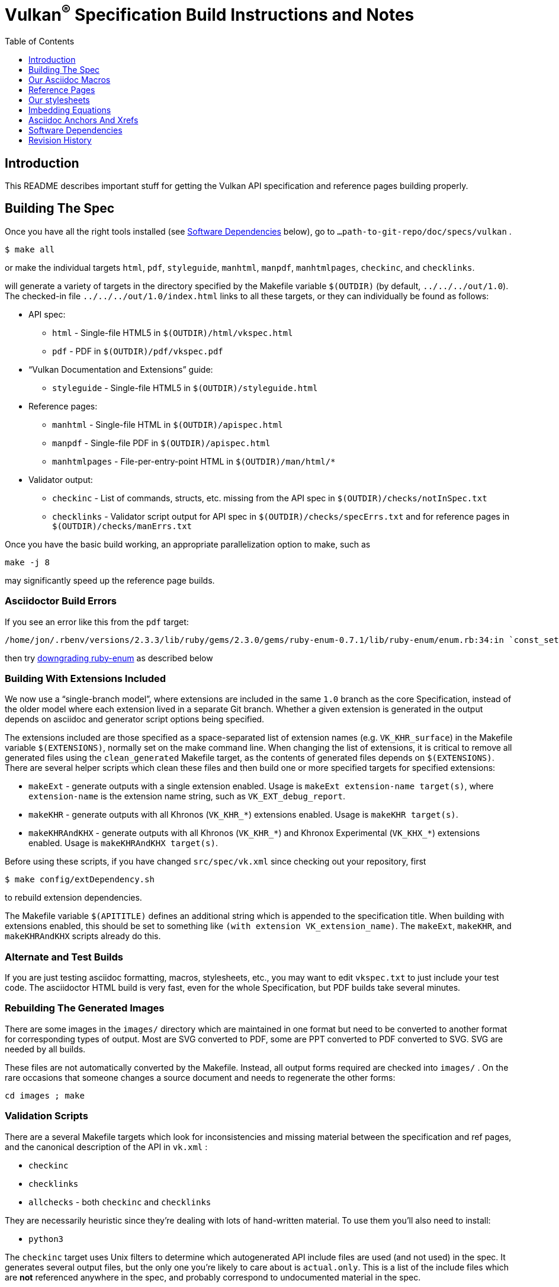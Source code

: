 = Vulkan^(R)^ Specification Build Instructions and Notes
:toc2:
:toclevels: 1


[[intro]]
== Introduction

This README describes important stuff for getting the Vulkan API
specification and reference pages building properly.


[[building]]
== Building The Spec

Once you have all the right tools installed (see <<depends,Software
Dependencies>> below), go to `...path-to-git-repo/doc/specs/vulkan` .

    $ make all

or make the individual targets `html`, `pdf`, `styleguide`, `manhtml`,
`manpdf`, `manhtmlpages`, `checkinc`, and `checklinks`.

will generate a variety of targets in the directory specified by the
Makefile variable `$(OUTDIR)` (by default, `../../../out/1.0`).
The checked-in file `../../../out/1.0/index.html` links to all these
targets, or they can individually be found as follows:

  * API spec:
  ** `html` - Single-file HTML5 in `$(OUTDIR)/html/vkspec.html`
  ** `pdf` - PDF in `$(OUTDIR)/pdf/vkspec.pdf`
  * "`Vulkan Documentation and Extensions`" guide:
  ** `styleguide` - Single-file HTML5 in `$(OUTDIR)/styleguide.html`
  * Reference pages:
  ** `manhtml` - Single-file HTML in `$(OUTDIR)/apispec.html`
  ** `manpdf` - Single-file PDF in `$(OUTDIR)/apispec.html`
  ** `manhtmlpages` - File-per-entry-point HTML in `$(OUTDIR)/man/html/*`
  * Validator output:
  ** `checkinc` - List of commands, structs, etc.
     missing from the API spec in `$(OUTDIR)/checks/notInSpec.txt`
  ** `checklinks` - Validator script output for API spec in
     `$(OUTDIR)/checks/specErrs.txt` and for reference pages in
     `$(OUTDIR)/checks/manErrs.txt`

Once you have the basic build working, an appropriate parallelization option
to make, such as

----
make -j 8
----

may significantly speed up the reference page builds.


[[build-bugs]]
=== Asciidoctor Build Errors

If you see an error like this from the `pdf` target:

    /home/jon/.rbenv/versions/2.3.3/lib/ruby/gems/2.3.0/gems/ruby-enum-0.7.1/lib/ruby-enum/enum.rb:34:in `const_set': asciidoctor: FAILED: /home/tree/git/vulkan/doc/specs/vulkan/vkspec.txt: Failed to load AsciiDoc document - wrong constant name default (NameError)

then try <<ruby-enum-downgrade,downgrading ruby-enum>>
as described below


[[building-extensions]]
=== Building With Extensions Included

We now use a "`single-branch model`", where extensions are included in the
same `1.0` branch as the core Specification, instead of the older model
where each extension lived in a separate Git branch.
Whether a given extension is generated in the output depends on asciidoc and
generator script options being specified.

The extensions included are those specified as a space-separated list of
extension names (e.g. `VK_KHR_surface`) in the Makefile variable
`$(EXTENSIONS)`, normally set on the make command line.
When changing the list of extensions, it is critical to remove all generated
files using the `clean_generated` Makefile target, as the contents of
generated files depends on `$(EXTENSIONS)`.
There are several helper scripts which clean these files and then build one
or more specified targets for specified extensions:

  * `makeExt` - generate outputs with a single extension enabled.
    Usage is `makeExt extension-name target(s)`, where `extension-name` is
    the extension name string, such as `VK_EXT_debug_report`.
  * `makeKHR` - generate outputs with all Khronos (`VK_KHR_*`) extensions
    enabled.
    Usage is `makeKHR target(s)`.
  * `makeKHRAndKHX` - generate outputs with all Khronos (`VK_KHR_*`) and
    Khronox Experimental (`VK_KHX_*`) extensions enabled.
    Usage is `makeKHRAndKHX target(s)`.

Before using these scripts, if you have changed `src/spec/vk.xml` since
checking out your repository, first

    $ make config/extDependency.sh

to rebuild extension dependencies.

The Makefile variable `$(APITITLE)` defines an additional string which is
appended to the specification title.
When building with extensions enabled, this should be set to something like
`(with extension VK_extension_name)`.
The `makeExt`, `makeKHR`, and `makeKHRAndKHX` scripts already do this.


[[building-test]]
=== Alternate and Test Builds

If you are just testing asciidoc formatting, macros, stylesheets, etc., you
may want to edit `vkspec.txt` to just include your test code.
The asciidoctor HTML build is very fast, even for the whole Specification,
but PDF builds take several minutes.


=== Rebuilding The Generated Images

There are some images in the `images/` directory which are maintained in one
format but need to be converted to another format for corresponding types of
output.
Most are SVG converted to PDF, some are PPT converted to PDF converted to
SVG.
SVG are needed by all builds.

These files are not automatically converted by the Makefile.
Instead, all output forms required are checked into `images/` .
On the rare occasions that someone changes a source document and needs to
regenerate the other forms:

----
cd images ; make
----


=== Validation Scripts

There are a several Makefile targets which look for inconsistencies and
missing material between the specification and ref pages, and the canonical
description of the API in `vk.xml` :

  * `checkinc`
  * `checklinks`
  * `allchecks` - both `checkinc` and `checklinks`

They are necessarily heuristic since they're dealing with lots of
hand-written material.
To use them you'll also need to install:

  * `python3`

The `checkinc` target uses Unix filters to determine which autogenerated API
include files are used (and not used) in the spec.
It generates several output files, but the only one you're likely to care
about is `actual.only`.
This is a list of the include files which are *not* referenced anywhere in
the spec, and probably correspond to undocumented material in the spec.

The `checklinks` target validates the various internal tagged links in the
man pages and spec (e.g. the `fname:vkFuncBlah`, `sname:VkStructBlah`, etc.)
against the canonical description of the API in `vk.xml`.
It generates two output files, `manErrs.txt` and `specErrs.txt`, which
report problematic tags and the filenames/lines on which those tags were
found.




[[macros]]
== Our Asciidoc Macros

We use a bunch of custom macros in the reference pages and API spec asciidoc
sources.
The validator scripts rely on these macros as part of their sanity checks,
and you should use the macros whenever referring to an API command, struct,
token, or enum name, so the documents are semantically tagged and more
easily verifiable.

The supported macros are defined in the `config/vulkan-macros/extension.rb`
asciidoctor extension script.

The tags used are described in the style guide (`styleguide.txt`).

We (may) eventually tool up the spec and ref pages to the point that
anywhere there's a type or token referred to, clicking on (or perhaps
hovering over) it in the HTML view and be taken to the definition of that
type/token.
That will take some more plumbing work to tag the stuff in the autogenerated
include files, and do something sensible in the spec (e.g. resolve links to
internal references).

Most of these macros deeply need more intuitive names.


[[refpages]]
== Reference Pages

The reference pages are extracted from the API Specification source, which
has been tagged to help identify boundaries of language talking about
different commands, structures, enumerants, and other types.
A set of Python scripts extract and lightly massage the relevant tagged
language into corresponding ref page.
Pages without corresponding content in the API spec are generated
automatically, when possible (e.g. for `Vk*FlagBits` pages).

If for some reason you want to regenerate the ref pages from scratch
yourself, you can do so by

----
rm man/apispec.txt
make apispec.txt
----

The `genRef.py` script will generate many warnings, but most are just
reminders that some pages are automatically generated.
If everything is working correctly, all the `man/*.txt` files will be
regenerated, but their contents will not change.

If you add new API features to the Specification in a branch, make sure that
the commands have the required tagging and that ref pages are generated for
them, and build properly.


[[styles]]
== Our stylesheets

NOTE: Section mostly TBD.

We use the default Asciidoctor stylesheet.


=== Marking Normative Language

Normative language is marked as *bold*, and also with the [purple]#purple#
role for html output.
It can be used to mark entire paragraphs or spans of words.
In addition, the normative terminology macros, such as must: and may: and
cannot:, always use this role.

The formatting of normative language depends on the stylesheet.
Currently it just comes out in purple.
We may add a way to disable this formatting at build time.


[[equations]]
== Imbedding Equations

Where possible, equations should be written using straight asciidoc markup
using the _eq_ role.
This covers many common equations and is faster than the alternatives.

For more complex equations, such as multi-case statements, matrices, and
complex fractions, equations should be written using the latexmath: inline
and block macros.
The contents of the latexmath: blocks should be LaTeX math notation.
LaTeX math markup delimiters are now inserted by the asciidoctor toolchain.

LaTeX math is passed through unmodified to all HTML output forms, which is
subsequently rendered with the KaTeX engine when the html is loaded.
A local copy of the KaTeX release is kept in `doc/specs/vulkan/katex` and
copied to the HTML output directory during spec generation.
Math is processed into SVGs via asciidoctor-mathematical for PDF output.

The following caveats apply:

  * The special characters `<` , `>` , and `&` can currently be used only in
    +++[latexmath]+++ block macros, not in +++latexmath:[]+++ inline macros.
    Instead use `\lt`, `\leq`, `\gt`, and `\geq` for `<`, `<=`, `>`, and
    `>=` respectively.
    `&` is an alignment construct for multiline equations, and should only
    appear in block macros anyway.
  * AMSmath environments (e.g. pass:[\begin{equation*}], pass:[{align*}],
    etc.) cannot be used in KaTeX at present, and have been replaced with
    constructs supported by KaTeX such as pass:[{aligned}].
  * Arbitrary LaTeX constructs cannot be used.
    KaTeX and asciidoctor-mathematical are only equation renderers, not full
    LaTeX engines.
    Imbedding LaTeX like \Large or pass:[\hbox{\tt\small VK\_FOO}] may not
    work in any of the backends, and should be avoided.

See the "`Vulkan Documentation and Extensions`" document for more details of
supported LaTeX math constructs.


[[anchors]]
== Asciidoc Anchors And Xrefs

In the API spec, sections can have anchors (labels) applied with the
following syntax.
In general the anchor should immediately precede the chapter or section
title and should use the form '+++[[chapter-section-label]]+++'.
For example,

For example, in chapter +synchronization.txt+:

----
[[synchronization-primitives]]
Synchronization Primitives
----

Cross-references to those anchors can then be generated with, for example,

----
See the <<synchronization-primitives>> section for discussion of fences,
semaphores, and events.
----

You can also add anchors on arbitrary paragraphs, using a similar naming
scheme.

Anything whose definition comes from one of the autogenerated API include
files (`.txt` files in the directories `basetypes`, `enums`, `flags`,
`funcpointers`, `handles`, `protos`, and `structs`) has a corresponding
anchor whose name is the name of the function, struct, etc.
being defined.
Therefore you can say something like:

----
Fences are used with the +++<<vkQueueSubmit>>+++ command...
----


[[depends]]
== Software Dependencies

This section describes the software components used by the Vulkan spec
toolchain.

Before building the Vulkan spec, you must install the following tools:

  * GNU make (make version: 4.0.8-1; older versions probably OK)
  * Python 3 (python, version: 3.4.2)
  * Ruby (ruby, version: 2.3.3)
  ** The Ruby development package (ruby-dev) may also be required in some
     environments.
  * Git command-line client (git, version: 2.1.4).
    The build can progress without a git client, but branch/commit
    information will be omitted from the build.
    Any version supporting the following operations should work:
  ** `git symbolic-ref --short HEAD`
  ** `git log -1 --format="%H"`
  * Ghostscript (ghostscript, version: 9.10).
    This is for the PDF build, and it can still progress without it.
    Ghostscript is used to optimize the size of the PDF, so will be a lot
    smaller if it is included.

The following Ruby Gems and platform package dependencies must also be
installed.
This process is described in more detail for individual platforms and
environment managers below.
Please read the remainder of this document (other than platform-specific
parts you don't use) completely before trying to install.

  * Asciidoctor (asciidoctor, version: 1.5.5)
  * Coderay (coderay, version 1.1.1)
  * Asciidoctor PDF (asciidoctor-pdf, version: 1.5.0.alpha13)
  * Asciidoctor Mathematical (asciidoctor-mathematical, version 0.2.2)
  * https://github.com/asciidoctor/asciidoctor-mathematical#dependencies[Dependencies
    for asciidoctor-mathematical] (There are a lot of these!)
  * KaTeX distribution (version 0.7.0 from https://github.com/Khan/KaTeX .
    This is cached under `doc/specs/vulkan/katex/`, and need not be
    installed from github.

Only the `asciidoctor` and `coderay` gems is needed if you don't intend to
build PDF versions of the spec and supporting documents.

[NOTE]
.Note
====
While it's easier to install just the toolchain components for HTML builds,
people submitting MRs with substantial changes to the Specification are
responsible for verifying that their branches build *both* `html` and `pdf`
targets.
====

Platform-specific toolchain instructions follow:

  * Microsoft Windows
  ** <<depends-ubuntu, Ubuntu / Windows 10>>
  ** <<depends-mingw,MinGW>> (PDF builds not tested)
  ** <<depends-cygwin, Cygwin>>
  * <<depends-osx,Mac OS X>>
  * <<depends-linux,Linux (Debian, Ubuntu, etc.)>>


[[depends-windows]]
=== Windows (General)

Most of the dependencies on Linux packages are light enough that it's
possible to build the spec natively in Windows, but it means bypassing the
makefile and calling functions directly.
This might be solved in future.
For now, there are three options for Windows users: Ubuntu / Windows 10,
MinGW, or Cygwin.


[[depends-ubuntu]]
==== Ubuntu / Windows 10

When using the "`Ubuntu Subsystem`" for Windows 10, most dependencies can be
installed via apt-get:

----
sudo apt-get -qq -y install build-essential python3 git cmake bison flex \
    libffi-dev libxml2-dev libgdk-pixbuf2.0-dev libcairo2-dev \
    libpango1.0-dev ttf-lyx gtk-doc-tools ghostscript
----

The default ruby packages on Ubuntu are fairly out of date.
Ubuntu only provides `ruby` and `ruby2.0` - the latter is multiple revisions
behind the current stable branch, and would require wrangling to get the
makefile working with it.

Luckily, there are better options; either https://rvm.io[rvm] or
https://github.com/rbenv/rbenv[rbenv] is recommended to install a more
recent version.

[NOTE]
.Note
====

  * If you are new to Ruby, you should *completely remove* (through the
    package manager, e.g. `sudo apt-get remove *packagename*`) all existing
    Ruby and asciidoctor infrastructure on your machine before trying to use
    rvm or rbenv for the first time.
    `dpkg -l | egrep 'asciidoctor|ruby|rbenv|rvm'` will give you a list of
    candidate package names to remove.
  ** If you already have a favorite Ruby package manager, ignore this
     advice, and just install the required OS packages and gems.
  * In addition, `rvm` and `rbenv` are *mutually incompatible*.
    They both rely on inserting shims and `$PATH` modifications in your bash
    shell.
    If you already have one of these installed and are familiar with it,
    it's probably best to stay with that one.
    One of the editors, who is new to Ruby, found `rbenv` far more
    comprehensible than `rvm`.
    The other editor likes `rvm` better.
  ** Neither `rvm` nor `rbenv` work, out of the box, when invoked from
     non-Bash shells like tcsh.
     This can be hacked up by setting the right environment variables and
     PATH additions based on a bash environment.
  * Most of the tools on Bash for Windows are quite happy with Windows line
    endings (CR LF), but bash scripts expect Unix line endings (LF).
    The file `.gitattributes` at the top of the vulkan tree in the 1.0
    branch forces such scripts to be checked out with the proper line
    endings on non-Linux platforms.
    If you add new scripts whose names don't end in `.sh`, they should be
    included in .gitattributes as well.
====


[[depends-ubuntu-rbenv]]
===== Ubuntu/Windows 10 Using Rbenv

Rbenv is a lighter-weight Ruby environment manager with less functionality
than rvm.
Its primary task is to manage different Ruby versions, while rvm has
additional functionality such as managing "`gemsets`" that is irrelevant to
our needs.

A complete installation script for the toolchain on Ubuntu for Windows,
developed on an essentially out-of-the-box environment, follows.
If you try this, don't try to execute the entire thing at once.
Do each step separately in case of errors we didn't encounter.

----
# Install packages needed by `ruby_build` and by toolchain components.
# See https://github.com/rbenv/ruby-build/wiki and
# https://github.com/asciidoctor/asciidoctor-mathematical#dependencies

sudo apt-get install autoconf bison build-essential libssl-dev \
    libyaml-dev libreadline6-dev zlib1g-dev libncurses5-dev \
    libffi-dev libgdbm3 libgdbm-dev install cmake libxml2 \
    libxml2-dev flex pkg-config install libglib2.0-dev \
    libcairo-dev libpango1.0-dev libgdk-pixbuf2.0-dev \
    libpangocairo-1.0

# Install rbenv from https://github.com/rbenv/rbenv
git clone https://github.com/rbenv/rbenv.git ~/.rbenv

# Set path to shim layers in .bashrc
echo 'export PATH="$HOME/.rbenv/bin:$PATH"' >> .bashrc

~/.rbenv/bin/rbenv init

# Set .rbenv environment variables in .bashrc
echo 'eval "$(rbenv init -)"' >> .bashrc

# Restart your shell (e.g. open a new terminal window). Note that
# you do not need to use the `-l` option, since the modifications
# were made to .bashrc rather than .bash_profile. If successful,
# `type rbenv` should print 'rbenv is a function' followed by code.

# Install `ruby_build` plugin from https://github.com/rbenv/ruby-build

git clone https://github.com/rbenv/ruby-build.git
~/.rbenv/plugins/ruby-build

# Install Ruby 2.3.3
# This takes in excess of 20 min. to build!
# https://github.com/rbenv/ruby-build/issues/1054#issuecomment-276934761
# suggests:
# "You can speed up Ruby installs by avoiding generating ri/RDoc
# documentation for them:
# RUBY_CONFIGURE_OPTS=--disable-install-doc rbenv install 2.3.3
# We have not tried this.

rbenv install 2.3.3

# Configure rbenv globally to always use Ruby 2.3.3.
echo "2.3.3" > ~/.rbenv/version

# Finally, install toolchain components.
# asciidoctor-mathematical also takes in excess of 20 min. to build!
# The same RUBY_CONFIGURE_OPTS advice above may apply here as well.

gem install asciidoctor coderay
gem install --pre asciidoctor-pdf
MATHEMATICAL_SKIP_STRDUP=1 gem install asciidoctor-mathematical
----


[[depends-ubuntu-rvm]]
===== Ubuntu/Windows 10 Using RVM

Here are (sparser) instructions for using rvm to setup version 2.3.x:

----
gpg --keyserver hkp://keys.gnupg.net --recv-keys 409B6B1796C275462A1703113804BB82D39DC0E3
\curl -sSL https://get.rvm.io | bash -s stable --ruby
source ~/.rvm/scripts/rvm
rvm install ruby-2.3
rvm use ruby-2.3
----

NOTE: Windows 10 Bash will need to be launched with the "-l" option
appended, so that it runs a login shell; otherwise RVM won't function
correctly on future launches.


[[depends-ubuntu-sys]]
===== Ubuntu 16.04 using system Ruby

The Ubuntu 16.04.1 default Ruby install (version 2.3.1) seems to be
up-to-date enough to run all the required gems, but also needs the
`ruby-dev` package installed through the package manager.

In addition, the library
`/var/lib/gems/2.3.0/gems/mathematical-1.6.7/ext/mathematical/lib/liblasem.so`
has to be copied or linked into a directory where the loader can find it.
This requirement appears to be due to a problem with the
asciidoctor-mathematical build process.


[[depends-mingw]]
==== MinGW

MinGW can be obtained here: http://www.mingw.org/

Once the installer has run its initial setup, following the
http://www.mingw.org/wiki/Getting_Started[instructions on the website], you
should install the `mingw-developer-tools`, `mingw-base` and `msys-base`
packages.
The `msys-base` package allows you to use a bash terminal from windows with
whatever is normally in your path on Windows, as well as the unix tools
installed by MinGW.

In the native Windows environment, you should also install the following
native packages:

  * Python 3.x (https://www.python.org/downloads/)
  * Ruby 2.x (https://rubyinstaller.org/)
  * Git command-line client (https://git-scm.com/download)

Once this is setup, and the necessary <<depends-gems,Ruby Gems>> are
installed, launch the `msys` bash shell, and navigate to the spec Makefile.
From there, you'll need to set `PYTHON=` to the location of your python
executable for version 3.x before your make command - but otherwise
everything other than pdf builds should just work.

NOTE: Building the PDF spec via this path has not yet been tested but *may*
be possible - liblasem is the main issue and it looks like there is now a
mingw32 build of it available.


[[depends-cygwin]]
==== Cygwin

When installing Cygwin, you should install the following packages via
`setup`:

----
// "curl" is only used to download fonts, can be done in another way
autoconf
bison
cmake
curl
flex
gcc-core
gcc-g++
ghostscript
git
libbz2-devel
libcairo-devel
libcairo2
libffi-devel
libgdk_pixbuf2.0-devel
libiconv
libiconv-devel
liblasem0.4-devel
libpango1.0-devel
libpango1.0_0
libxml2
libxml2-devel
make
python3
ruby
ruby-devel
----

NOTE: Native versions of some of these packages are usable, but care should
be taken for incompatibilities with various parts of cygwin - e.g. paths.
Ruby in particular is unable to resolve Windows paths correctly via the
native version.
Python and Git for Windows can be used, though for Python you'll need to set
the path to it via the PYTHON environment variable, before calling make.

When it comes to installing the mathematical ruby gem, there are two things
that will require tweaking to get it working.
Firstly, instead of:

----
MATHEMATICAL_SKIP_STRDUP=1 gem install asciidoctor-mathematical
----

You should use

----
MATHEMATICAL_USE_SYSTEM_LASEM=1 gem install asciidoctor-mathematical
----

The latter causes it to use the lasem package already installed, rather than
trying to build a fresh one.

The mathematical gem also looks for "liblasem" rather than "liblasem0.4" as
installed by the lasem0.4-devel package, so it is necessary to add a symlink
to your /lib directory using:

----
ln -s /lib/liblasem-0.4.dll.a /lib/liblasem.dll.a
----

<<Ruby Gems>> are not installed to a location that is in your path normally.
Gems are installed to `~/bin/` - you should add this to your path before
calling make:

    export PATH=~/bin:$PATH

Finally, you'll need to manually install fonts for lasem via the following
commands:

----
mkdir /usr/share/fonts/truetype cd /usr/share/fonts/truetype
curl -LO http://mirrors.ctan.org/fonts/cm/ps-type1/bakoma/ttf/cmex10.ttf \
     -LO http://mirrors.ctan.org/fonts/cm/ps-type1/bakoma/ttf/cmmi10.ttf \
     -LO http://mirrors.ctan.org/fonts/cm/ps-type1/bakoma/ttf/cmr10.ttf \
     -LO http://mirrors.ctan.org/fonts/cm/ps-type1/bakoma/ttf/cmsy10.ttf \
     -LO http://mirrors.ctan.org/fonts/cm/ps-type1/bakoma/ttf/esint10.ttf \
     -LO http://mirrors.ctan.org/fonts/cm/ps-type1/bakoma/ttf/eufm10.ttf \
     -LO http://mirrors.ctan.org/fonts/cm/ps-type1/bakoma/ttf/msam10.ttf \
     -LO http://mirrors.ctan.org/fonts/cm/ps-type1/bakoma/ttf/msbm10.ttf
----


[[depends-osx]]
=== Mac OS X

Mac OS X should work in the same way as for ubuntu by using the Homebrew
package manager, with the exception that you can simply install the ruby
package via `brew` rather than using a ruby-specific version manager.

You'll likely also need to install additional fonts for the PDF build via
mathematical, which you can do with:

----
cd ~/Library/Fonts
curl -LO http://mirrors.ctan.org/fonts/cm/ps-type1/bakoma/ttf/cmex10.ttf \
     -LO http://mirrors.ctan.org/fonts/cm/ps-type1/bakoma/ttf/cmmi10.ttf \
     -LO http://mirrors.ctan.org/fonts/cm/ps-type1/bakoma/ttf/cmr10.ttf \
     -LO http://mirrors.ctan.org/fonts/cm/ps-type1/bakoma/ttf/cmsy10.ttf \
     -LO http://mirrors.ctan.org/fonts/cm/ps-type1/bakoma/ttf/esint10.ttf \
     -LO http://mirrors.ctan.org/fonts/cm/ps-type1/bakoma/ttf/eufm10.ttf \
     -LO http://mirrors.ctan.org/fonts/cm/ps-type1/bakoma/ttf/msam10.ttf \
     -LO http://mirrors.ctan.org/fonts/cm/ps-type1/bakoma/ttf/msbm10.ttf
----

Then install the required <<depends-gems,Ruby Gems>>.


[[depends-linux]]
=== Linux (Debian, Ubuntu, etc.)

The instructions for the <<depends-ubuntu,Ubuntu / Windows 10>> installation
are generally applicable to native Linux environments using Debian packages,
such as Debian and Ubuntu, although the exact list of packages to install
may differ.
Other distributions using different package managers, such as RPM (Fedora)
and Yum (SuSE) will have different requirements.

Using `rbenv` or `rvm` is neccessary, since the system Ruby packages are
often well out of date.

Once the environment manager, Ruby, and `ruby_build` have been installed,
install the required <<depends-gems,Ruby Gems>>.


[[depends-gems]]
=== Ruby Gems

The following ruby gems can be installed directly via the `gem install`
command, once the platform is set up:

----
gem install rake asciidoctor coderay

# Required only for pdf builds
MATHEMATICAL_SKIP_STRDUP=1 gem install asciidoctor-mathematical
gem install --pre asciidoctor-pdf
----

[[ruby-enum-downgrade]]
==== Ruby Gem Versioning Errors

As of 2017-03-06, there appears to be a problem with the ruby-enum version
0.7.1 gem which breaks the PDF build. Make sure you are using ruby-enum
0.7.0, as follows:

    gem uninstall ruby-enum
    gem install -v 0.7.0 ruby-enum

Hopefully this will soon be fixed. See
https://github.com/gjtorikian/mathematical/issues/69 for a report of this
problem.


[[history]]
== Revision History

  * 2017-03-06 - Add description of ruby-enum versioning problem and how to
    fix it.
  * 2017-02-13 - Move some comments here from ../../../README.md. Tweak
    asciidoctor markup to more clearly delineate shell command blocks.
  * 2017-02-10 - Add more Ruby installation guidelines and reflow the
    document in accordance with the style guide.
  * 2017-01-31 - Add rbenv instructions and update the README elsewhere.
  * 2017-01-16 - Modified dependencies for Asciidoctor
  * 2017-01-06 - Replace MathJax with KaTeX.
  * 2016-08-25 - Update for the single-branch model.
  * 2016-07-10 - Update for current state of spec and ref page generation.
  * 2015-11-11 - Add new can: etc.
    macros and DBLATEXPREFIX variable.
  * 2015-09-21 - Convert document to asciidoc and rename to README.md in the
    hope the gitlab browser will render it in some fashion.
  * 2015-09-21 - Add descriptions of LaTeX and MathJax math support for all
    output formats.
  * 2015-09-02 - Added Cygwin package info.
  * 2015-09-02 - Initial version documenting macros, required toolchain
    components and versions, etc.

